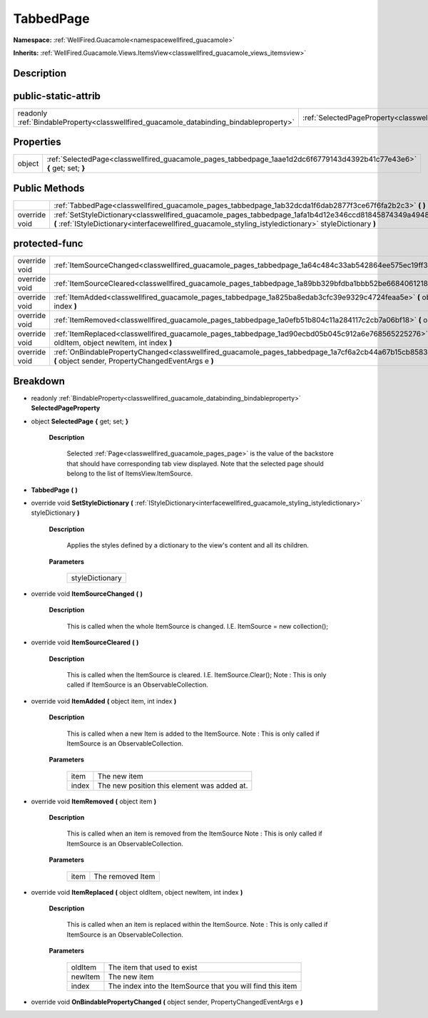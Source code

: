 .. _classwellfired_guacamole_pages_tabbedpage:

TabbedPage
===========

**Namespace:** :ref:`WellFired.Guacamole<namespacewellfired_guacamole>`

**Inherits:** :ref:`WellFired.Guacamole.Views.ItemsView<classwellfired_guacamole_views_itemsview>`


Description
------------



public-static-attrib
---------------------

+------------------------------------------------------------------------------------------+-------------------------------------------------------------------------------------------------------------+
|readonly :ref:`BindableProperty<classwellfired_guacamole_databinding_bindableproperty>`   |:ref:`SelectedPageProperty<classwellfired_guacamole_pages_tabbedpage_1a7a8aaf4fe657da8a4bc43c021bc58f70>`    |
+------------------------------------------------------------------------------------------+-------------------------------------------------------------------------------------------------------------+

Properties
-----------

+-------------+--------------------------------------------------------------------------------------------------------------------------+
|object       |:ref:`SelectedPage<classwellfired_guacamole_pages_tabbedpage_1aae1d2dc6f6779143d4392b41c77e43e6>` **{** get; set; **}**   |
+-------------+--------------------------------------------------------------------------------------------------------------------------+

Public Methods
---------------

+----------------+---------------------------------------------------------------------------------------------------------------------------------------------------------------------------------------------------------------------+
|                |:ref:`TabbedPage<classwellfired_guacamole_pages_tabbedpage_1ab32dcda1f6dab2877f3ce67f6fa2b2c3>` **(**  **)**                                                                                                         |
+----------------+---------------------------------------------------------------------------------------------------------------------------------------------------------------------------------------------------------------------+
|override void   |:ref:`SetStyleDictionary<classwellfired_guacamole_pages_tabbedpage_1afa1b4d12e346ccd81845874349a49486>` **(** :ref:`IStyleDictionary<interfacewellfired_guacamole_styling_istyledictionary>` styleDictionary **)**   |
+----------------+---------------------------------------------------------------------------------------------------------------------------------------------------------------------------------------------------------------------+

protected-func
---------------

+----------------+-----------------------------------------------------------------------------------------------------------------------------------------------------------------------+
|override void   |:ref:`ItemSourceChanged<classwellfired_guacamole_pages_tabbedpage_1a64c484c33ab542864ee575ec19ff39a2>` **(**  **)**                                                    |
+----------------+-----------------------------------------------------------------------------------------------------------------------------------------------------------------------+
|override void   |:ref:`ItemSourceCleared<classwellfired_guacamole_pages_tabbedpage_1a89bb329bfdba1bbb52be6684061218f2>` **(**  **)**                                                    |
+----------------+-----------------------------------------------------------------------------------------------------------------------------------------------------------------------+
|override void   |:ref:`ItemAdded<classwellfired_guacamole_pages_tabbedpage_1a825ba8edab3cfc39e9329c4724feaa5e>` **(** object item, int index **)**                                      |
+----------------+-----------------------------------------------------------------------------------------------------------------------------------------------------------------------+
|override void   |:ref:`ItemRemoved<classwellfired_guacamole_pages_tabbedpage_1a0efb51b804c11a284117c2cb7a06bf18>` **(** object item **)**                                               |
+----------------+-----------------------------------------------------------------------------------------------------------------------------------------------------------------------+
|override void   |:ref:`ItemReplaced<classwellfired_guacamole_pages_tabbedpage_1ad90ecbd05b045c912a6e768565225276>` **(** object oldItem, object newItem, int index **)**                |
+----------------+-----------------------------------------------------------------------------------------------------------------------------------------------------------------------+
|override void   |:ref:`OnBindablePropertyChanged<classwellfired_guacamole_pages_tabbedpage_1a7cf6a2cb44a67b15cb858326b4db0309>` **(** object sender, PropertyChangedEventArgs e **)**   |
+----------------+-----------------------------------------------------------------------------------------------------------------------------------------------------------------------+

Breakdown
----------

.. _classwellfired_guacamole_pages_tabbedpage_1a7a8aaf4fe657da8a4bc43c021bc58f70:

- readonly :ref:`BindableProperty<classwellfired_guacamole_databinding_bindableproperty>` **SelectedPageProperty** 

.. _classwellfired_guacamole_pages_tabbedpage_1aae1d2dc6f6779143d4392b41c77e43e6:

- object **SelectedPage** **{** get; set; **}**

    **Description**

        Selected :ref:`Page<classwellfired_guacamole_pages_page>` is the value of the backstore that should have corresponding tab view displayed. Note that the selected page should belong to the list of ItemsView.ItemSource. 

.. _classwellfired_guacamole_pages_tabbedpage_1ab32dcda1f6dab2877f3ce67f6fa2b2c3:

-  **TabbedPage** **(**  **)**

.. _classwellfired_guacamole_pages_tabbedpage_1afa1b4d12e346ccd81845874349a49486:

- override void **SetStyleDictionary** **(** :ref:`IStyleDictionary<interfacewellfired_guacamole_styling_istyledictionary>` styleDictionary **)**

    **Description**

        Applies the styles defined by a dictionary to the view's content and all its children. 

    **Parameters**

        +------------------+
        |styleDictionary   |
        +------------------+
        
.. _classwellfired_guacamole_pages_tabbedpage_1a64c484c33ab542864ee575ec19ff39a2:

- override void **ItemSourceChanged** **(**  **)**

    **Description**

        This is called when the whole ItemSource is changed. I.E. ItemSource = new collection(); 

.. _classwellfired_guacamole_pages_tabbedpage_1a89bb329bfdba1bbb52be6684061218f2:

- override void **ItemSourceCleared** **(**  **)**

    **Description**

        This is called when the ItemSource is cleared. I.E. ItemSource.Clear(); Note : This is only called if ItemSource is an ObservableCollection. 

.. _classwellfired_guacamole_pages_tabbedpage_1a825ba8edab3cfc39e9329c4724feaa5e:

- override void **ItemAdded** **(** object item, int index **)**

    **Description**

        This is called when a new Item is added to the ItemSource. Note : This is only called if ItemSource is an ObservableCollection. 

    **Parameters**

        +-------------+----------------------------------------------+
        |item         |The new item                                  |
        +-------------+----------------------------------------------+
        |index        |The new position this element was added at.   |
        +-------------+----------------------------------------------+
        
.. _classwellfired_guacamole_pages_tabbedpage_1a0efb51b804c11a284117c2cb7a06bf18:

- override void **ItemRemoved** **(** object item **)**

    **Description**

        This is called when an item is removed from the ItemSource Note : This is only called if ItemSource is an ObservableCollection. 

    **Parameters**

        +-------------+-------------------+
        |item         |The removed Item   |
        +-------------+-------------------+
        
.. _classwellfired_guacamole_pages_tabbedpage_1ad90ecbd05b045c912a6e768565225276:

- override void **ItemReplaced** **(** object oldItem, object newItem, int index **)**

    **Description**

        This is called when an item is replaced within the ItemSource. Note : This is only called if ItemSource is an ObservableCollection. 

    **Parameters**

        +-------------+-------------------------------------------------------------+
        |oldItem      |The item that used to exist                                  |
        +-------------+-------------------------------------------------------------+
        |newItem      |The new item                                                 |
        +-------------+-------------------------------------------------------------+
        |index        |The index into the ItemSource that you will find this item   |
        +-------------+-------------------------------------------------------------+
        
.. _classwellfired_guacamole_pages_tabbedpage_1a7cf6a2cb44a67b15cb858326b4db0309:

- override void **OnBindablePropertyChanged** **(** object sender, PropertyChangedEventArgs e **)**

